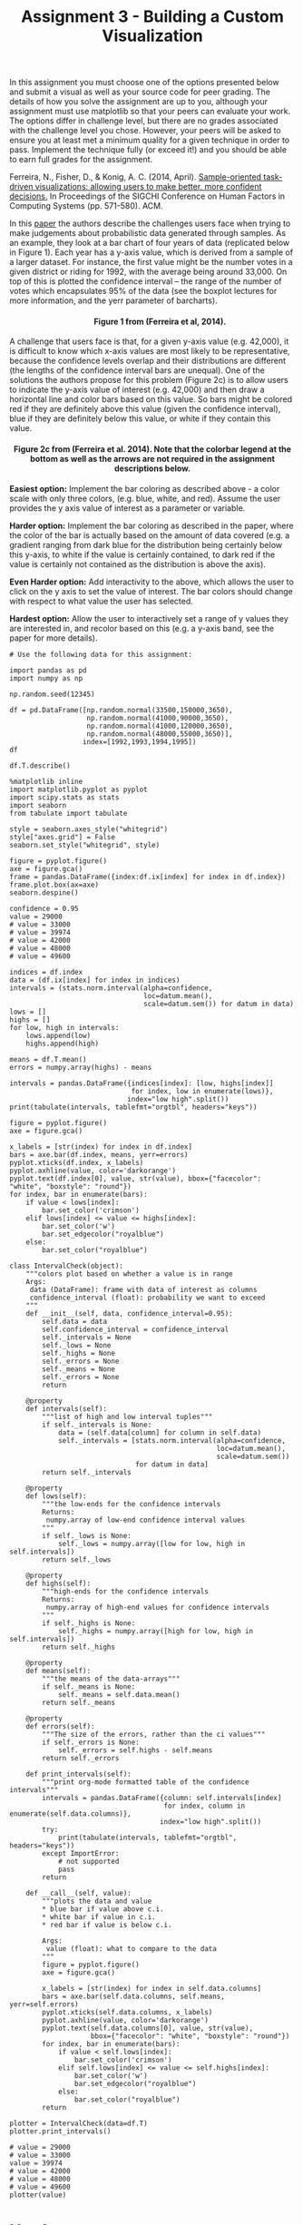 #+TITLE: Assignment 3 - Building a Custom Visualization

In this assignment you must choose one of the options presented below
and submit a visual as well as your source code for peer grading. The
details of how you solve the assignment are up to you, although your
assignment must use matplotlib so that your peers can evaluate your
work. The options differ in challenge level, but there are no grades
associated with the challenge level you chose. However, your peers will
be asked to ensure you at least met a minimum quality for a given
technique in order to pass. Implement the technique fully (or exceed
it!) and you should be able to earn full grades for the assignment.

Ferreira, N., Fisher, D., & Konig, A. C. (2014, April).
[[https://www.microsoft.com/en-us/research/wp-content/uploads/2016/02/Ferreira_Fisher_Sample_Oriented_Tasks.pdf][Sample-oriented task-driven visualizations: allowing users to make better, more
confident decisions.]] In Proceedings of the SIGCHI Conference on
Human Factors in Computing Systems (pp. 571-580). ACM.

In this [[https://www.microsoft.com/en-us/research/wp-content/uploads/2016/02/Ferreira_Fisher_Sample_Oriented_Tasks.pdf][paper]] the authors describe the challenges users face when trying to make
judgements about probabilistic data generated through samples. As an
example, they look at a bar chart of four years of data (replicated
below in Figure 1). Each year has a y-axis value, which is derived from
a sample of a larger dataset. For instance, the first value might be the
number votes in a given district or riding for 1992, with the average
being around 33,000. On top of this is plotted the confidence interval
-- the range of the number of votes which encapsulates 95% of the data
(see the boxplot lectures for more information, and the yerr parameter
of barcharts).

#+BEGIN_HTML
  <h4 style="text-align: center;">
#+END_HTML

        Figure 1 from (Ferreira et al, 2014).

#+BEGIN_HTML
  </h4>
#+END_HTML

A challenge that users face is that, for a given y-axis value (e.g.
42,000), it is difficult to know which x-axis values are most likely to
be representative, because the confidence levels overlap and their
distributions are different (the lengths of the confidence interval bars
are unequal). One of the solutions the authors propose for this problem
(Figure 2c) is to allow users to indicate the y-axis value of interest
(e.g. 42,000) and then draw a horizontal line and color bars based on
this value. So bars might be colored red if they are definitely above
this value (given the confidence interval), blue if they are definitely
below this value, or white if they contain this value.

#+BEGIN_HTML
  <h4 style="text-align: center;">
#+END_HTML

Figure 2c from (Ferreira et al. 2014). Note that the colorbar legend at
the bottom as well as the arrows are not required in the assignment
descriptions below.

#+BEGIN_HTML
  </h4>
#+END_HTML

*Easiest option:* Implement the bar coloring as described above - a
color scale with only three colors, (e.g. blue, white, and red). Assume
the user provides the y axis value of interest as a parameter or
variable.

*Harder option:* Implement the bar coloring as described in the paper,
where the color of the bar is actually based on the amount of data
covered (e.g. a gradient ranging from dark blue for the distribution
being certainly below this y-axis, to white if the value is certainly
contained, to dark red if the value is certainly not contained as the
distribution is above the axis).

*Even Harder option:* Add interactivity to the above, which allows the
user to click on the y axis to set the value of interest. The bar colors
should change with respect to what value the user has selected.

*Hardest option:* Allow the user to interactively set a range of y
values they are interested in, and recolor based on this (e.g. a y-axis
band, see the paper for more details).


#+BEGIN_SRC ipython :session assignment3
# Use the following data for this assignment:

import pandas as pd
import numpy as np

np.random.seed(12345)

df = pd.DataFrame([np.random.normal(33500,150000,3650), 
                   np.random.normal(41000,90000,3650), 
                   np.random.normal(41000,120000,3650), 
                   np.random.normal(48000,55000,3650)], 
                  index=[1992,1993,1994,1995])
df
#+END_src

#+RESULTS:
#+begin_example
               0              1              2              3     \
1992    2793.851077  105341.500709  -44415.807259  -49859.545652   
1993  -44406.485331  180815.466879 -108866.427539 -114625.083717   
1994  134288.798913  169097.538334  337957.368420  -76005.273164   
1995  -44485.202120    -156.410517  -13425.878636   53540.999558   

               4              5              6              7     \
1992  328367.085875  242510.874946   47436.181512   75761.922925   
1993  196807.232582   47161.295355  136522.083654   58826.904901   
1994   90130.207911    8453.626320  -24562.317561  195665.400438   
1995  130408.559874   20445.656224   60336.077232   60688.099156   

               8              9         ...                3640  \
1992  148853.385142  220465.210458      ...       138454.070217   
1993   23329.019613  -96417.638483      ...       -37809.868064   
1994  -53475.640770   44708.230667      ...       145216.405451   
1995  -12748.496722   57150.175074      ...         -636.804950   

               3641           3642           3643           3644  \
1992  122488.069943  162247.982356 -273907.868554 -138410.570396   
1993   93228.910228  108183.379950  146728.060346  -10083.899508   
1994   67773.006363   95711.194465  174500.629277  -27821.888075   
1995   49707.896672   52687.564135   13529.920850   67016.324752   

              3645           3646           3647          3648          3649  
1992  27638.756441  -33120.047151  -40989.824866  94532.974507   6128.841097  
1993 -31300.144215   95017.857057  164071.514663  14409.944591  33298.608969  
1994 -57881.583140   26321.525617  -21424.067186  60164.652898 -74750.286614  
1995  41664.942829  119870.946944   56946.289297  67927.466106  32839.707999  

[4 rows x 3650 columns]
#+end_example

#+BEGIN_SRC ipython :session assignment3
df.T.describe()
#+END_SRC

#+RESULTS:
:                 1992           1993           1994           1995
: count    3650.000000    3650.000000    3650.000000    3650.000000
: mean    34484.080607   39975.673587   37565.689950   47798.504333
: std    150473.176164   88558.520583  120317.078777   54828.074297
: min   -528303.381600 -287127.421315 -382709.382654 -138894.685422
: 25%    -67555.298773  -21665.471992  -45516.912051   11680.007981
: 50%     31756.198287   41001.778992   39197.241173   49103.396625
: 75%    135081.379021   99766.920131  121367.183244   84271.976610
: max    622629.206119  358327.854561  423792.855746  262363.983464

#+BEGIN_SRC ipython :session assignment3 :results none
%matplotlib inline
import matplotlib.pyplot as pyplot
import scipy.stats as stats
import seaborn
from tabulate import tabulate
#+END_SRC

#+BEGIN_SRC ipython :session assignment3 :results none
style = seaborn.axes_style("whitegrid")
style["axes.grid"] = False
seaborn.set_style("whitegrid", style)
#+END_SRC

#+BEGIN_SRC ipython :session assignment3 :file figures/distribution.png :exports both
figure = pyplot.figure()
axe = figure.gca()
frame = pandas.DataFrame({index:df.ix[index] for index in df.index})
frame.plot.box(ax=axe)
seaborn.despine()
#+END_SRC

#+RESULTS:
[[file:figures/distribution.png]]

#+BEGIN_SRC ipython :session assignment3 :results none
confidence = 0.95
value = 29000
# value = 33000
# value = 39974
# value = 42000
# value = 48000
# value = 49600

indices = df.index
data = (df.ix[index] for index in indices)
intervals = (stats.norm.interval(alpha=confidence,
                                 loc=datum.mean(),
                                 scale=datum.sem()) for datum in data)
lows = []
highs = []
for low, high in intervals:
    lows.append(low)
    highs.append(high)

means = df.T.mean()
errors = numpy.array(highs) - means
#+END_SRC

#+BEGIN_SRC ipython :session assignment3 :results output raw
intervals = pandas.DataFrame({indices[index]: [low, highs[index]]
                              for index, low in enumerate(lows)},
                             index="low high".split())
print(tabulate(intervals, tablefmt="orgtbl", headers="keys"))
#+END_SRC

#+RESULTS:
|      |    1992 |    1993 |    1994 |    1995 |
|------+---------+---------+---------+---------|
| low  | 29602.5 | 37102.7 | 33662.4 | 46019.8 |
| high | 39365.7 | 42848.6 |   41469 | 49577.2 |

#+BEGIN_SRC ipython :session assignment3 :file /tmp/barplot.png :exports both
figure = pyplot.figure()
axe = figure.gca()

x_labels = [str(index) for index in df.index]
bars = axe.bar(df.index, means, yerr=errors)
pyplot.xticks(df.index, x_labels)
pyplot.axhline(value, color='darkorange')
pyplot.text(df.index[0], value, str(value), bbox={"facecolor": "white", "boxstyle": "round"})
for index, bar in enumerate(bars):
    if value < lows[index]:
        bar.set_color('crimson')
    elif lows[index] <= value <= highs[index]:
        bar.set_color('w')
        bar.set_edgecolor("royalblue")
    else:
        bar.set_color("royalblue")
#+END_SRC

#+RESULTS:
[[file:/tmp/barplot.png]]

#+BEGIN_SRC ipython :session assignment3 :results none
class IntervalCheck(object):
    """colors plot based on whether a value is in range
    Args:
     data (DataFrame): frame with data of interest as columns
     confidence_interval (float): probability we want to exceed
    """
    def __init__(self, data, confidence_interval=0.95):
        self.data = data
        self.confidence_interval = confidence_interval
        self._intervals = None
        self._lows = None
        self._highs = None
        self._errors = None
        self._means = None
        self._errors = None
        return

    @property
    def intervals(self):
        """list of high and low interval tuples"""
        if self._intervals is None:    
            data = (self.data[column] for column in self.data)
            self._intervals = [stats.norm.interval(alpha=confidence,
                                                   loc=datum.mean(),
                                                   scale=datum.sem())
                               for datum in data]
        return self._intervals

    @property
    def lows(self):
        """the low-ends for the confidence intervals
        Returns:
         numpy.array of low-end confidence interval values
        """
        if self._lows is None:
            self._lows = numpy.array([low for low, high in self.intervals])
        return self._lows

    @property
    def highs(self):
        """high-ends for the confidence intervals
        Returns:
         numpy.array of high-end values for confidence intervals
        """
        if self._highs is None:
            self._highs = numpy.array([high for low, high in self.intervals])
        return self._highs

    @property
    def means(self):
        """the means of the data-arrays"""
        if self._means is None:
            self._means = self.data.mean()
        return self._means

    @property
    def errors(self):
        """The size of the errors, rather than the ci values"""
        if self._errors is None:
            self._errors = self.highs - self.means
        return self._errors

    def print_intervals(self):
        """print org-mode formatted table of the confidence intervals"""
        intervals = pandas.DataFrame({column: self.intervals[index]
                                      for index, column in enumerate(self.data.columns)},
                                     index="low high".split())
        try:
            print(tabulate(intervals, tablefmt="orgtbl", headers="keys"))
        except ImportError:
            # not supported
            pass
        return

    def __call__(self, value):
        """plots the data and value
        ,* blue bar if value above c.i.
        ,* white bar if value in c.i.
        ,* red bar if value is below c.i.

        Args:
         value (float): what to compare to the data
        """
        figure = pyplot.figure()
        axe = figure.gca()

        x_labels = [str(index) for index in self.data.columns]
        bars = axe.bar(self.data.columns, self.means, yerr=self.errors)
        pyplot.xticks(self.data.columns, x_labels)
        pyplot.axhline(value, color='darkorange')
        pyplot.text(self.data.columns[0], value, str(value),
                    bbox={"facecolor": "white", "boxstyle": "round"})
        for index, bar in enumerate(bars):
            if value < self.lows[index]:
                bar.set_color('crimson')
            elif self.lows[index] <= value <= self.highs[index]:
                bar.set_color('w')
                bar.set_edgecolor("royalblue")
            else:
                bar.set_color("royalblue")
        return
#+END_SRC

#+BEGIN_SRC ipython :session assignment3 :results output raw
plotter = IntervalCheck(data=df.T)
plotter.print_intervals()
#+END_SRC

#+RESULTS:
|      |    1992 |    1993 |    1994 |    1995 |
|------+---------+---------+---------+---------|
| low  | 29602.5 | 37102.7 | 33662.4 | 46019.8 |
| high | 39365.7 | 42848.6 |   41469 | 49577.2 |

#+BEGIN_SRC ipython :session assignment3 :file /tmp/barplot2.png :exports both
# value = 29000
# value = 33000
value = 39974
# value = 42000
# value = 48000
# value = 49600
plotter(value)
#+END_SRC

#+RESULTS:
[[file:/tmp/barplot2.png]]
* Harder
  Use a 11-point gradient scale with blue meaning the distribution is below the value (based on the confidence interval), white meaning the value is in the distribution's confidence interval, and red meaning it's above the confidence interval.

